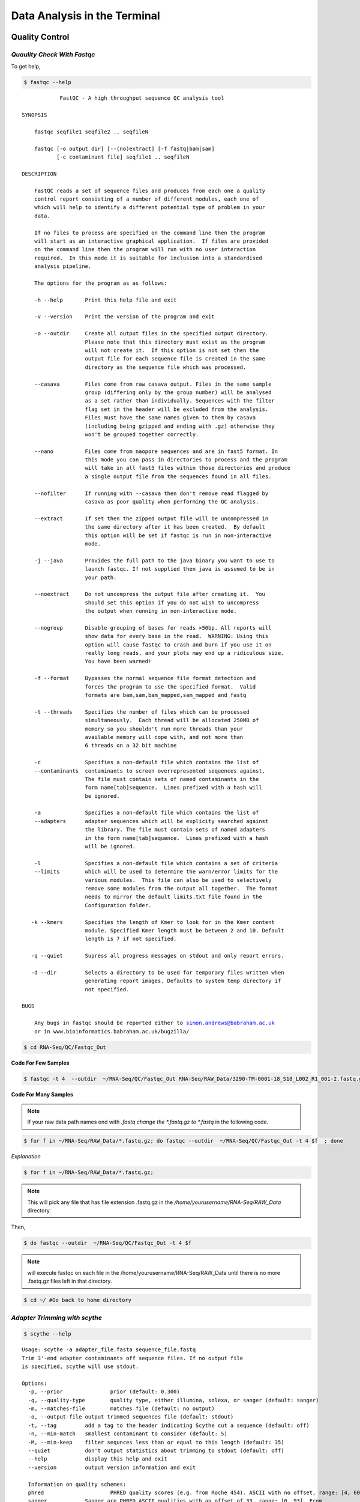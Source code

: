 
Data Analysis in the Terminal
=========================

Quality Control
---------------

*Quaulity Check With Fastqc*
~~~~~~~~~~~~~~~~~~~~~~~~~~~~

To get help,

.. code-block:: bash

    $ fastqc --help


.. parsed-literal::

    
                FastQC - A high throughput sequence QC analysis tool
    
    SYNOPSIS
    
    	fastqc seqfile1 seqfile2 .. seqfileN
    
        fastqc [-o output dir] [--(no)extract] [-f fastq|bam|sam] 
               [-c contaminant file] seqfile1 .. seqfileN
    
    DESCRIPTION
    
        FastQC reads a set of sequence files and produces from each one a quality
        control report consisting of a number of different modules, each one of 
        which will help to identify a different potential type of problem in your
        data.
        
        If no files to process are specified on the command line then the program
        will start as an interactive graphical application.  If files are provided
        on the command line then the program will run with no user interaction
        required.  In this mode it is suitable for inclusion into a standardised
        analysis pipeline.
        
        The options for the program as as follows:
        
        -h --help       Print this help file and exit
        
        -v --version    Print the version of the program and exit
        
        -o --outdir     Create all output files in the specified output directory.
                        Please note that this directory must exist as the program
                        will not create it.  If this option is not set then the 
                        output file for each sequence file is created in the same
                        directory as the sequence file which was processed.
                        
        --casava        Files come from raw casava output. Files in the same sample
                        group (differing only by the group number) will be analysed
                        as a set rather than individually. Sequences with the filter
                        flag set in the header will be excluded from the analysis.
                        Files must have the same names given to them by casava
                        (including being gzipped and ending with .gz) otherwise they
                        won't be grouped together correctly.
                        
        --nano          Files come from naopore sequences and are in fast5 format. In
                        this mode you can pass in directories to process and the program
                        will take in all fast5 files within those directories and produce
                        a single output file from the sequences found in all files.                    
                        
        --nofilter      If running with --casava then don't remove read flagged by
                        casava as poor quality when performing the QC analysis.
                       
        --extract       If set then the zipped output file will be uncompressed in
                        the same directory after it has been created.  By default
                        this option will be set if fastqc is run in non-interactive
                        mode.
                        
        -j --java       Provides the full path to the java binary you want to use to
                        launch fastqc. If not supplied then java is assumed to be in
                        your path.
                       
        --noextract     Do not uncompress the output file after creating it.  You
                        should set this option if you do not wish to uncompress
                        the output when running in non-interactive mode.
                        
        --nogroup       Disable grouping of bases for reads >50bp. All reports will
                        show data for every base in the read.  WARNING: Using this
                        option will cause fastqc to crash and burn if you use it on
                        really long reads, and your plots may end up a ridiculous size.
                        You have been warned!
                        
        -f --format     Bypasses the normal sequence file format detection and
                        forces the program to use the specified format.  Valid
                        formats are bam,sam,bam_mapped,sam_mapped and fastq
                        
        -t --threads    Specifies the number of files which can be processed
                        simultaneously.  Each thread will be allocated 250MB of
                        memory so you shouldn't run more threads than your
                        available memory will cope with, and not more than
                        6 threads on a 32 bit machine
                      
        -c              Specifies a non-default file which contains the list of
        --contaminants  contaminants to screen overrepresented sequences against.
                        The file must contain sets of named contaminants in the
                        form name[tab]sequence.  Lines prefixed with a hash will
                        be ignored.
    
        -a              Specifies a non-default file which contains the list of
        --adapters      adapter sequences which will be explicity searched against
                        the library. The file must contain sets of named adapters
                        in the form name[tab]sequence.  Lines prefixed with a hash
                        will be ignored.
                        
        -l              Specifies a non-default file which contains a set of criteria
        --limits        which will be used to determine the warn/error limits for the
                        various modules.  This file can also be used to selectively 
                        remove some modules from the output all together.  The format
                        needs to mirror the default limits.txt file found in the
                        Configuration folder.
                        
       -k --kmers       Specifies the length of Kmer to look for in the Kmer content
                        module. Specified Kmer length must be between 2 and 10. Default
                        length is 7 if not specified.
                        
       -q --quiet       Supress all progress messages on stdout and only report errors.
       
       -d --dir         Selects a directory to be used for temporary files written when
                        generating report images. Defaults to system temp directory if
                        not specified.
                        
    BUGS
    
        Any bugs in fastqc should be reported either to simon.andrews@babraham.ac.uk
        or in www.bioinformatics.babraham.ac.uk/bugzilla/
                       
        

.. code-block:: bash

    $ cd RNA-Seq/QC/Fastqc_Out

**Code For Few Samples**


.. code-block:: bash

    $ fastqc -t 4  --outdir  ~/RNA-Seq/QC/Fastqc_Out RNA-Seq/RAW_Data/3290-TM-0001-18_S18_L002_R1_001-2.fastq.gz RNA-Seq/RAW_Data/3290-TM-0001-18_S18_L004_R1_001-2.fastq.gz

**Code For Many Samples**


.. Note:: If your raw data path names end with *.fastq change the *.fastq.gz to *.fastq* in the following code.

.. code-block:: bash

    $ for f in ~/RNA-Seq/RAW_Data/*.fastq.gz; do fastqc --outdir  ~/RNA-Seq/QC/Fastqc_Out -t 4 $f  ; done 

*Explanation*


.. code-block:: bash

    $ for f in ~/RNA-Seq/RAW_Data/*.fastq.gz;


.. Note:: This will pick any file that has file extension .fastq.gz in the */home/yourusername/RNA-Seq/RAW_Data* directory. 

Then,

.. code-block:: bash

    $ do fastqc --outdir  ~/RNA-Seq/QC/Fastqc_Out -t 4 $f 



.. Note:: will execute fastqc on each file in the /home/yourusername/RNA-Seq/RAW\_Data until there is no more .fastq.gz files left in that directory.

.. code-block:: bash

    $ cd ~/ #Go back to home directory

*Adapter Trimming with scythe*
~~~~~~~~~~~~~~~~~~~~~~~~~~~~~~~

.. code-block:: bash

    $ scythe --help


.. parsed-literal::

    
    Usage: scythe -a adapter_file.fasta sequence_file.fastq
    Trim 3'-end adapter contaminants off sequence files. If no output file
    is specified, scythe will use stdout.
    
    Options:
      -p, --prior		prior (default: 0.300)
      -q, --quality-type	quality type, either illumina, solexa, or sanger (default: sanger)
      -m, --matches-file	matches file (default: no output)
      -o, --output-file	output trimmed sequences file (default: stdout)
      -t, --tag		add a tag to the header indicating Scythe cut a sequence (default: off)
      -n, --min-match	smallest contaminant to consider (default: 5)
      -M, --min-keep	filter sequnces less than or equal to this length (default: 35)
      --quiet		don't output statistics about trimming to stdout (default: off)
      --help		display this help and exit
      --version		output version information and exit
    
      Information on quality schemes:
      phred			PHRED quality scores (e.g. from Roche 454). ASCII with no offset, range: [4, 60].
      sanger		Sanger are PHRED ASCII qualities with an offset of 33, range: [0, 93]. From 
    			NCBI SRA, or Illumina pipeline 1.8+.
      solexa		Solexa (also very early Illumina - pipeline < 1.3). ASCII offset of
    	 		64, range: [-5, 62]. Uses a different quality-to-probabilities conversion than other
    			schemes.
      illumina		Illumina output from pipeline versions between 1.3 and 1.7. ASCII offset of 64,
    			range: [0, 62]


*Unzip your data before this step,*

**gzip -d Code For few Samples**


.. code-block:: bash

    $ gzip -d RNA-Seq/RAW_Data/3290-TM-0001-18_S18_L002_R1_001-2.fastq.gz
    $ gzip -d RNA-Seq/RAW_Data/3290-TM-0001-18_S18_L004_R1_001-2.fastq.gz

.. Note:: Your outputs will be under RNA-Seq/RAW\_Data/

**gzip -d Code For Many Samples**


.. Note:: You have to be in your *HOME* directory to issue following commands. If are not in your *HOME* do,

.. code-block:: bash

    $ cd ~/ 

to go back to your *HOME*.

.. code-block:: bash

    $ for f in RNA-Seq/RAW_Data/*.gz; do gzip -d  $f  ; done

**Scythe Code For Few Samples**


.. code-block:: bash

    $ scythe  -a RNA-Seq/Adaptors/TruSeq_adapters.fasta  -M 50 -o RNA-Seq/QC/Adapter_Removed/Adapt_rem_3290-TM-0001-18_S18_L002_R1_001-2.fastq RNA-Seq/RAW_Data/3290-TM-0001-18_S18_L002_R1_001-2.fastq

    $ scythe  -a RNA-Seq/Adaptors/TruSeq_adapters.fasta  -M 50 -o RNA-Seq/QC/Adapter_Removed/Adapt_rem_3290-TM-0001-18_S18_L004_R1_001-2.fastq  RNA-Seq/RAW_Data//3290-TM-0001-18_S18_L004_R1_001-2.fastq

**Scythe Code For Many Samples**


.. code-block:: bash

    $ for f in RNA-Seq/RAW_Data/*.fastq; do scythe -a RNA-Seq/Adaptors/TruSeq_adapters.fasta -o RNA-Seq/QC/Adapter_Removed/Adapt_rem_${f##*/}   $f  ; done

*Quality Trimming with sickle*
~~~~~~~~~~~~~~~~~~~~~~~~~~~~~~~

.. code-block:: bash

    sickle se --help


.. parsed-literal::

    
    Usage: sickle se [options] -f <fastq sequence file> -t <quality type> -o <trimmed fastq file>
    
    Options:
    -f, --fastq-file, Input fastq file (required)
    -t, --qual-type, Type of quality values (solexa (CASAVA < 1.3), illumina (CASAVA 1.3 to 1.7), sanger (which is CASAVA >= 1.8)) (required)
    -o, --output-file, Output trimmed fastq file (required)
    -q, --qual-threshold, Threshold for trimming based on average quality in a window. Default 20.
    -l, --length-threshold, Threshold to keep a read based on length after trimming. Default 20.
    -x, --no-fiveprime, Don't do five prime trimming.
    -n, --trunc-n, Truncate sequences at position of first N.
    -g, --gzip-output, Output gzipped files.
    --quiet, Don't print out any trimming information
    --help, display this help and exit
    --version, output version information and exit
    


.. code-block:: bash

    $ sickle se -q 20  -t sanger -f RNA-Seq/QC/Adapter_Removed/Adapt_rem_3290-TM-0001-18_S18_L002_R1_001-2.fastq  -o RNA-Seq/QC/Trimmed/Q_trimmed_3290-TM-0001-18_S18_L002_R1_001-2.fastq



**Sickle Code For Many Samples**

.. code-block:: bash

    $ for f in RNA-Seq/QC/Adapter_Removed/*.fastq; do sickle se -q 20  -t sanger  -f $f -o RNA-Seq/QC/Trimmed/Q_trimmed_${f##*/} ; done



Short-reads Alignment with Tophat2
-----------------------------------

Indexing your Genome
~~~~~~~~~~~~~~~~~~

To make bowtie2 indexes for your Genome,

.. code-block:: bash

    $ cd RNA-Seq/Reference/Genome/

.. code-block:: bash

    $ gzip -d Gmax_275_v2.0.gz

.. code-block:: bash

    $ mv Gmax_275_v2.0 Gmax_275_v2.0.fa

.. code-block:: bash

    $ bowtie2-build Gmax_275_v2.0.fa Gmax_275_v2.0


.. WARNING:: THIS WILL TAKE LONG TIME


Aligning Short Reads
~~~~~~~~~~~~~~~~~~~~~~~


To align short reads to Genome using Tophat2,

.. code-block:: bash

    $ cd ~/RNA-Seq

.. code-block:: bash

    $tophat2 --num-threads 4  --output-dir RNA-Seq/Alignment/Tophat2 RNA-Seq/Reference/Genome/Gmax_275_v2.0 RNA-Seq/QC/Trimmed/Q_trimmed_3290-TM-0001-18_S18_L002_R1_001-2.fastq

**Tophat2 Code For Many Samples**


.. code-block:: bash

    $for f in RNA-Seq/QC/Trimmed/*.fastq; do tmp_file="${f##*/}",mkdir RNA-Seq/Alignment/${tmp_file%.fastq*}; tophat2 --num-threads 4  --output-dir RNA-Seq/Alignment/${tmp_file%.fastq*} RNA-Seq/Reference/Genome/Gmax_275_v2.0  $f; done

Excercise
----------

1. Run Cufflinks2 on alignment file(SAM)
